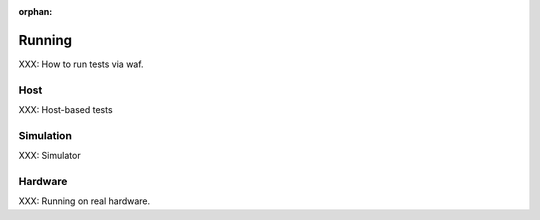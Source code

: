 :orphan:

Running
========
.. index:: Running a Test

XXX: How to run tests via waf.


Host
----

XXX: Host-based tests


Simulation
----------
.. index:: Test Simulation

XXX: Simulator



Hardware
--------
XXX: Running on real hardware.

